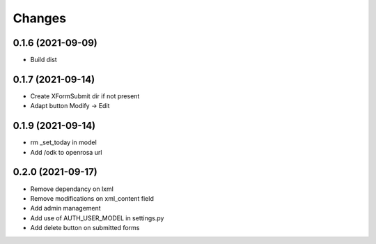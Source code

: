 Changes
=======

0.1.6 (2021-09-09)
------------------

* Build dist

0.1.7 (2021-09-14)
------------------

* Create XFormSubmit dir if not present
* Adapt button Modify -> Edit

0.1.9 (2021-09-14)
------------------

* rm _set_today in model
* Add /odk to openrosa url

0.2.0 (2021-09-17)
------------------

* Remove dependancy on lxml
* Remove modifications on xml_content field
* Add admin management
* Add use of AUTH_USER_MODEL in settings.py
* Add delete button on submitted forms